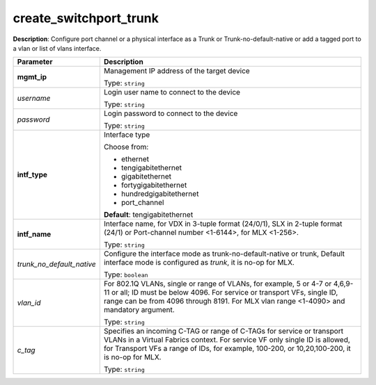 .. NOTE: This file has been generated automatically, don't manually edit it

create_switchport_trunk
~~~~~~~~~~~~~~~~~~~~~~~

**Description**: Configure port channel or a physical interface as a Trunk or Trunk-no-default-native or add a tagged port to a vlan or list of vlans interface. 

.. table::

   ================================  ======================================================================
   Parameter                         Description
   ================================  ======================================================================
   **mgmt_ip**                       Management IP address of the target device

                                     Type: ``string``
   *username*                        Login user name to connect to the device

                                     Type: ``string``
   *password*                        Login password to connect to the device

                                     Type: ``string``
   **intf_type**                     Interface type

                                     Choose from:

                                     - ethernet
                                     - tengigabitethernet
                                     - gigabitethernet
                                     - fortygigabitethernet
                                     - hundredgigabitethernet
                                     - port_channel

                                     **Default**: tengigabitethernet
   **intf_name**                     Interface name, for VDX in 3-tuple format (24/0/1), SLX in 2-tuple format (24/1) or Port-channel number <1-6144>, for MLX <1-256>.

                                     Type: ``string``
   *trunk_no_default_native*         Configure the interface mode as trunk-no-default-native or trunk, Default interface mode is configured as `trunk`, it is no-op for MLX.

                                     Type: ``boolean``
   *vlan_id*                         For 802.1Q VLANs, single or range of VLANs, for example, 5 or 4-7 or 4,6,9-11 or all; ID must be below 4096.  For service or transport VFs, single ID, range can be from 4096 through 8191. For MLX vlan range <1-4090> and mandatory argument.

                                     Type: ``string``
   *c_tag*                           Specifies an incoming C-TAG or range of C-TAGs for service or transport VLANs in a Virtual Fabrics context.  For service VF only single ID is allowed, for Transport VFs a range of IDs, for example, 100-200, or 10,20,100-200, it is no-op for MLX.

                                     Type: ``string``
   ================================  ======================================================================

